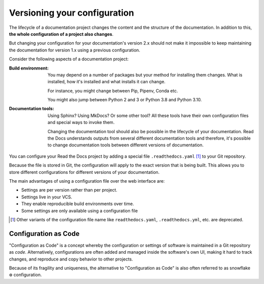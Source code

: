 Versioning your configuration
=============================

The lifecycle of a documentation project changes the content and the structure of the documentation.
In addition to this,
**the whole configuration of a project also changes**.

But changing your configuration for your documentation's version 2.x should not make it impossible to keep maintaining the documentation for version 1.x using a previous configuration.

Consider the following aspects of a documentation project:

:Build environment:
    You may depend on a number of packages but your method for installing them changes.
    What is installed, how it's installed and what installs it can change.

    For instance,
    you might change between Pip, Pipenv, Conda etc.

    You might also jump between Python 2 and 3 or Python 3.8 and Python 3.10.

:Documentation tools:
    Using Sphinx? Using MkDocs? Or some other tool?
    All these tools have their own configuration files and special ways to invoke them.

    Changing the documentation tool should also be possible in the lifecycle of your documentation.
    Read the Docs understands outputs from several different documentation tools and therefore,
    it's possible to change documentation tools between different versions of documentation.


You can configure your Read the Docs project by adding a special file ``.readthedocs.yaml`` [1]_ to your Git repository.

Because the file is stored in Git,
the configuration will apply to the exact version that is being built.
This allows you to store different configurations for different versions of your documentation.

The main advantages of using a configuration file over the web interface are:

- Settings are per version rather than per project.
- Settings live in your VCS.
- They enable reproducible build environments over time.
- Some settings are only available using a configuration file

.. [1] Other variants of the configuration file name like ``readthedocs.yaml``, ``.readthedocs.yml``, etc. are deprecated.

Configuration as Code
---------------------

"Configuration as Code" is a concept whereby the configuration or settings of software is maintained in a Git repository as *code*.
Alternatively, configurations are often added and managed inside the software's own UI,
making it hard to track changes, and reproduce and copy behavior to other projects.

Because of its fragility and uniqueness,
the alternative to "Configuration as Code" is also often referred to as snowflake ❄️ configuration.

.. seealso::

   :doc:`/guides/reproducible-builds`
      In addition to storing your configuration in Git,
      we also recommend special practices for making your builds resilient to changes in your software dependencies.
